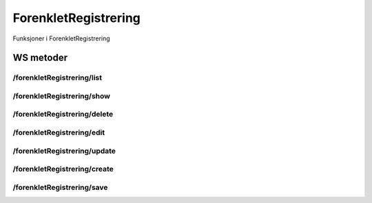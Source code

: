 ForenkletRegistrering
=====================

Funksjoner i ForenkletRegistrering

WS metoder
^^^^^^^^^^

/forenkletRegistrering/list
~~~~~~~~~~~~~~~~~~~~~~~~~~~

/forenkletRegistrering/show
~~~~~~~~~~~~~~~~~~~~~~~~~~~

/forenkletRegistrering/delete
~~~~~~~~~~~~~~~~~~~~~~~~~~~~~

/forenkletRegistrering/edit
~~~~~~~~~~~~~~~~~~~~~~~~~~~

/forenkletRegistrering/update
~~~~~~~~~~~~~~~~~~~~~~~~~~~~~

/forenkletRegistrering/create
~~~~~~~~~~~~~~~~~~~~~~~~~~~~~

/forenkletRegistrering/save
~~~~~~~~~~~~~~~~~~~~~~~~~~~

